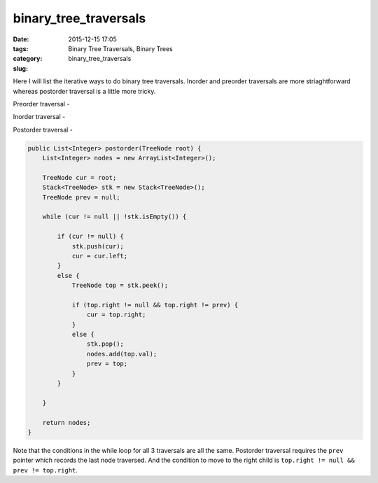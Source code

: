 binary_tree_traversals
######################

:date: 2015-12-15 17:05
:tags: Binary Tree Traversals, Binary Trees
:category:
:slug: binary_tree_traversals

Here I will list the iterative ways to do binary tree traversals. Inorder and preorder traversals are more
striaghtforward whereas postorder traversal is a little more tricky.

Preorder traversal -

.. code-block:: java
    public List<Integer> preorder(TreeNode root) {
        List<Integer> nodes = new ArrayList<Integer>();

        TreeNode cur = root;
        Stack<TreeNode> stk = new Stack<TreeNode>();

        while (cur != null || !stk.isEmpty()) {
            if (cur != null) {
                nodes.add(cur.val);
                stk.push(cur);
                cur = cur.left;
            }
            else {
                TreeNode top = stk.pop();

                if (top.right != null) {
                    cur = top.right;
                }
                // else cur remains null
            }
        }

        return nodes;
    }

Inorder traversal -

.. code-block:: java
    public List<Integer> inorder(TreeNode root) {
        List<Integer> nodes = new ArrayList<Integer>();
        Stack<TreeNode> stk = new Stack<TreeNode>();

        TreeNode cur = root;

        while (cur != null || !stk.isEmpty()) {
            if (cur != null) {
                stk.push(cur);
                cur = cur.left;
            }
            else {
                TreeNode top = stk.pop();
                nodes.add(top.val);

                if (top.right != null) {
                    cur = top.right;
                }
            }
        }

        return nodes;
    }

Postorder traversal -

.. code-block:: java

    public List<Integer> postorder(TreeNode root) {
        List<Integer> nodes = new ArrayList<Integer>();

        TreeNode cur = root;
        Stack<TreeNode> stk = new Stack<TreeNode>();
        TreeNode prev = null;

        while (cur != null || !stk.isEmpty()) {

            if (cur != null) {
                stk.push(cur);
                cur = cur.left;
            }
            else {
                TreeNode top = stk.peek();

                if (top.right != null && top.right != prev) {
                    cur = top.right;
                }
                else {
                    stk.pop();
                    nodes.add(top.val);
                    prev = top;
                }
            }

        }

        return nodes;
    }

Note that the conditions in the while loop for all 3 traversals are all the same. Postorder traversal requires the
``prev`` pointer which records the last node traversed. And the condition to move to the right child is ``top.right !=
null && prev != top.right``.
